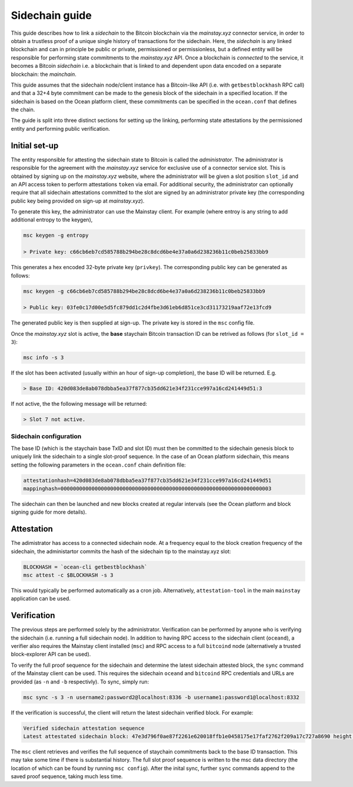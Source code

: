 Sidechain guide
======================

This guide describes how to link a *sidechain* to the Bitcoin blockchain via the *mainstay.xyz* connector service, in order to obtain a trustless proof of a unique single history of transactions for the sidechain. Here, the *sidechain* is any linked blockchain and can in principle be public or private, permissioned or permissionless, but a defined entity will be responsible for performing state commitments to the *mainstay.xyz* API. Once a blockchain is *connected* to the service, it becomes a Bitcoin *sidechain* i.e. a blockchain that is linked to and dependent upon data encoded on a separate blockchain: the *mainchain*. 

This guide assumes that the sidechain node/client instance has a Bitcoin-like API (i.e. with ``getbestblockhash`` RPC call) and that a 32+4 byte commitment can be made to the genesis block of the sidechain in a specified location. If the sidechain is based on the Ocean platform client, these commitments can be specified in the ``ocean.conf`` that defines the chain. 

The guide is split into three distinct sections for setting up the linking, performing state attestations by the permissioned entity and performing public verification. 

Initial set-up
^^^^^^^^^^^^^^^

The entity responsible for attesting the sidechain state to Bitcoin is called the *administrator*. The administrator is responsible for the agreement with the *mainstay.xyz* service for exclusive use of a connector service slot. This is obtained by signing up on the *mainstay.xyz* website, where the administrator will be given a slot position ``slot_id`` and an API access token to perform attestations ``token`` via email. For additional security, the administrator can optionally require that all sidechain attestations committed to the slot are signed by an administrator private key (the corresponding public key being provided on sign-up at *mainstay.xyz*). 

To generate this key, the administrator can use the Mainstay client. For example (where entroy is any string to add additional entropy to the keygen),

.. code-block:: bash

  msc keygen -g entropy

  > Private key: c66cb6eb7cd585788b294be28c8dcd6be4e37a0a6d238236b11c0beb25833bb9

This generates a hex encoded 32-byte private key (``privkey``). The corresponding public key can be generated as follows:

.. code-block:: bash

  msc keygen -g c66cb6eb7cd585788b294be28c8dcd6be4e37a0a6d238236b11c0beb25833bb9

  > Public key: 03fe0c17d00e5d5fc879dd1c2d4fbe3d61eb6d851ce3cd31173219aaf72e13fcd9

The generated public key is then supplied at sign-up. The private key is stored in the ``msc`` config file. 

Once the *mainstay.xyz* slot is active, the **base** staychain Bitcoin transaction ID can be retrived as follows (for ``slot_id = 3``):

.. code-block:: bash

  msc info -s 3

If the slot has been activated (usually within an hour of sign-up completion), the base ID will be returned. E.g. 

.. code-block:: bash

  > Base ID: 420d083de8ab078dbba5ea37f877cb35dd621e34f231cce997a16cd241449d51:3

If not active, the the following message will be returned:

.. code-block:: bash

  > Slot 7 not active.

Sidechain configuration
------------------------

The base ID (which is the staychain base TxID and slot ID) must then be committed to the sidechain genesis block to uniquely link the sidechain to a single slot-proof sequence. In the case of an Ocean platform sidechain, this means setting the following parameters in the ``ocean.conf`` chain definition file:

.. code-block:: bash

  attestationhash=420d083de8ab078dbba5ea37f877cb35dd621e34f231cce997a16cd241449d51
  mappinghash=00000000000000000000000000000000000000000000000000000000000000000003

The sidechain can then be launched and new blocks created at regular intervals (see the Ocean platform and block signing guide for more details). 

Attestation
^^^^^^^^^^^^

The adimistrator has access to a connected sidechain node. At a frequency equal to the block creation frequency of the sidechain, the administartor commits the hash of the sidechain tip to the mainstay.xyz slot:

.. code-block:: bash

  BLOCKHASH = `ocean-cli getbestblockhash`
  msc attest -c $BLOCKHASH -s 3

This would typically be performed automatically as a cron job. Alternatively, ``attestation-tool`` in the main ``mainstay`` application can be used. 

Verification
^^^^^^^^^^^^^

The previous steps are performed solely by the administrator. Verification can be performed by anyone who is verifying the sidechain (i.e. running a full sidechain node). In addition to having RPC access to the sidechain client (``oceand``), a verifier also requires the Mainstay client installed (``msc``) and RPC access to a full ``bitcoind`` node (alternatively a trusted block-explorer API can be used). 

To verify the full proof sequence for the sidechain and determine the latest sidechain attested block, the ``sync`` command of the Mainstay client can be used. This requires the sidechain ``oceand`` and ``bitcoind`` RPC credentials and URLs are provided (as ``-n`` and ``-b`` respectivly). To sync, simply run:

.. code-block:: bash

  msc sync -s 3 -n username2:password2@localhost:8336 -b username1:password1@localhost:8332 

If the verification is successful, the client will return the latest sidechain verified block. For example:

.. code-block:: bash

  Verified sidechain attestation sequence
  Latest attestated sidechain block: 47e3d796f0ae87f2261e620018ffb1e0458175e17faf2762f209a17c727a8690 height 163188

The ``msc`` client retrieves and verifies the full sequence of staychain commitments back to the base ID transaction. This may take some time if there is substantial history. The full slot proof sequence is written to the msc data directory (the location of which can be found by running ``msc config``). After the inital sync, further ``sync`` commands append to the saved proof sequence, taking much less time. 